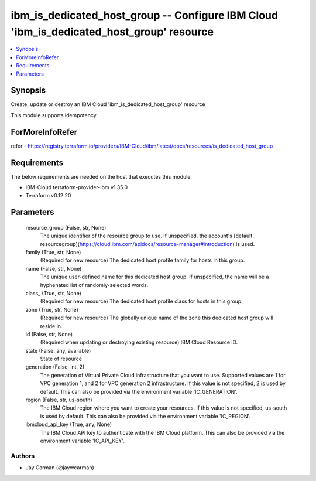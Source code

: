 
ibm_is_dedicated_host_group -- Configure IBM Cloud 'ibm_is_dedicated_host_group' resource
=========================================================================================

.. contents::
   :local:
   :depth: 1


Synopsis
--------

Create, update or destroy an IBM Cloud 'ibm_is_dedicated_host_group' resource

This module supports idempotency


ForMoreInfoRefer
----------------
refer - https://registry.terraform.io/providers/IBM-Cloud/ibm/latest/docs/resources/is_dedicated_host_group

Requirements
------------
The below requirements are needed on the host that executes this module.

- IBM-Cloud terraform-provider-ibm v1.35.0
- Terraform v0.12.20



Parameters
----------

  resource_group (False, str, None)
    The unique identifier of the resource group to use. If unspecified, the account's [default resourcegroup](https://cloud.ibm.com/apidocs/resource-manager#introduction) is used.


  family (True, str, None)
    (Required for new resource) The dedicated host profile family for hosts in this group.


  name (False, str, None)
    The unique user-defined name for this dedicated host group. If unspecified, the name will be a hyphenated list of randomly-selected words.


  class_ (True, str, None)
    (Required for new resource) The dedicated host profile class for hosts in this group.


  zone (True, str, None)
    (Required for new resource) The globally unique name of the zone this dedicated host group will reside in.


  id (False, str, None)
    (Required when updating or destroying existing resource) IBM Cloud Resource ID.


  state (False, any, available)
    State of resource


  generation (False, int, 2)
    The generation of Virtual Private Cloud infrastructure that you want to use. Supported values are 1 for VPC generation 1, and 2 for VPC generation 2 infrastructure. If this value is not specified, 2 is used by default. This can also be provided via the environment variable 'IC_GENERATION'.


  region (False, str, us-south)
    The IBM Cloud region where you want to create your resources. If this value is not specified, us-south is used by default. This can also be provided via the environment variable 'IC_REGION'.


  ibmcloud_api_key (True, any, None)
    The IBM Cloud API key to authenticate with the IBM Cloud platform. This can also be provided via the environment variable 'IC_API_KEY'.













Authors
~~~~~~~

- Jay Carman (@jaywcarman)

